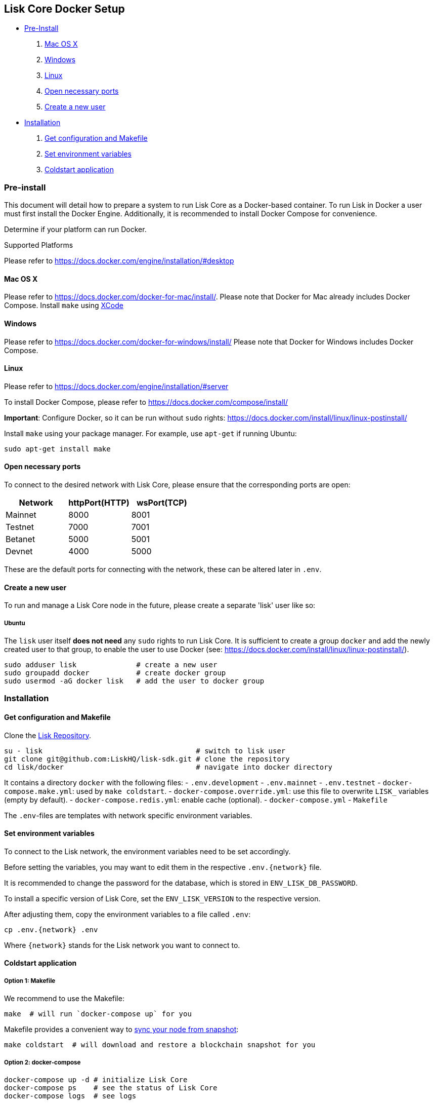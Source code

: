 [[lisk-core-docker-setup]]
Lisk Core Docker Setup
----------------------

* link:#pre-install[Pre-Install]

1.  link:#mac-os-x[Mac OS X]
2.  link:#windows[Windows]
3.  link:#linux[Linux]
4.  link:#open-necessary-ports[Open necessary ports]
5.  link:#create-a-new-user[Create a new user]

* link:#installation[Installation]

1.  link:#get-configuration-and-makefile[Get configuration and Makefile]
2.  link:#set-environment-variables[Set environment variables]
3.  link:#coldstart-application[Coldstart application]

[[pre-install]]
Pre-install
~~~~~~~~~~~

This document will detail how to prepare a system to run Lisk Core as a
Docker-based container. To run Lisk in Docker a user must first install
the Docker Engine. Additionally, it is recommended to install Docker
Compose for convenience.

Determine if your platform can run Docker.

[[supported-platforms]]
Supported Platforms

Please refer to https://docs.docker.com/engine/installation/#desktop

[[mac-os-x]]
Mac OS X
^^^^^^^^

Please refer to https://docs.docker.com/docker-for-mac/install/. Please
note that Docker for Mac already includes Docker Compose. Install `make`
using https://developer.apple.com/xcode/features/[XCode]

[[windows]]
Windows
^^^^^^^

Please refer to https://docs.docker.com/docker-for-windows/install/
Please note that Docker for Windows includes Docker Compose.

[[linux]]
Linux
^^^^^

Please refer to https://docs.docker.com/engine/installation/#server

To install Docker Compose, please refer to
https://docs.docker.com/compose/install/

*Important*: Configure Docker, so it can be run without `sudo` rights:
https://docs.docker.com/install/linux/linux-postinstall/

Install `make` using your package manager. For example, use `apt-get` if
running Ubuntu:

[source,bash]
----
sudo apt-get install make
----

[[open-necessary-ports]]
Open necessary ports
^^^^^^^^^^^^^^^^^^^^

To connect to the desired network with Lisk Core, please ensure that the
corresponding ports are open:

[cols=",,",options="header",]
|====================================
|Network |httpPort(HTTP) |wsPort(TCP)
|Mainnet |8000 |8001
|Testnet |7000 |7001
|Betanet |5000 |5001
|Devnet |4000 |5000
|====================================

These are the default ports for connecting with the network, these can
be altered later in `.env`.

[[create-a-new-user]]
Create a new user
^^^^^^^^^^^^^^^^^

To run and manage a Lisk Core node in the future, please create a
separate 'lisk' user like so:

[[ubuntu]]
Ubuntu
++++++

The `lisk` user itself *does not need* any `sudo` rights to run Lisk
Core. It is sufficient to create a group `docker` and add the newly
created user to that group, to enable the user to use Docker (see:
https://docs.docker.com/install/linux/linux-postinstall/).

[source,bash]
----
sudo adduser lisk              # create a new user
sudo groupadd docker           # create docker group
sudo usermod -aG docker lisk   # add the user to docker group
----

[[installation]]
Installation
~~~~~~~~~~~~

[[get-configuration-and-makefile]]
Get configuration and Makefile
^^^^^^^^^^^^^^^^^^^^^^^^^^^^^^

Clone the https://github.com/LiskHQ/lisk[Lisk Repository].

[source,bash]
----
su - lisk                                    # switch to lisk user
git clone git@github.com:LiskHQ/lisk-sdk.git # clone the repository
cd lisk/docker                               # navigate into docker directory
----

It contains a directory `docker` with the following files: -
`.env.development` - `.env.mainnet` - `.env.testnet` -
`docker-compose.make.yml`: used by `make coldstart`. -
`docker-compose.override.yml`: use this file to overwrite `LISK_`
variables (empty by default). - `docker-compose.redis.yml`: enable cache
(optional). - `docker-compose.yml` - `Makefile`

The `.env`-files are templates with network specific environment
variables.

[[set-environment-variables]]
Set environment variables
^^^^^^^^^^^^^^^^^^^^^^^^^

To connect to the Lisk network, the environment variables need to be set
accordingly.

Before setting the variables, you may want to edit them in the
respective `.env.{network}` file.

It is recommended to change the password for the database, which is
stored in `ENV_LISK_DB_PASSWORD`.

To install a specific version of Lisk Core, set the `ENV_LISK_VERSION`
to the respective version.

After adjusting them, copy the environment variables to a file called
`.env`:

[source,bash]
----
cp .env.{network} .env
----

Where `{network}` stands for the Lisk network you want to connect to.

[[coldstart-application]]
Coldstart application
^^^^^^^^^^^^^^^^^^^^^

[[option-1-makefile]]
Option 1: Makefile
++++++++++++++++++

We recommend to use the Makefile:

[source,bash]
----
make  # will run `docker-compose up` for you
----

Makefile provides a convenient way to
link:../administration/docker.md#sync-from-snapshot[sync your node from
snapshot]:

[source,bash]
----
make coldstart  # will download and restore a blockchain snapshot for you
----

[[option-2-docker-compose]]
Option 2: docker-compose
++++++++++++++++++++++++

[source,bash]
----
docker-compose up -d # initialize Lisk Core
docker-compose ps    # see the status of Lisk Core
docker-compose logs  # see logs
----

As next step, check out link:../administration/docker.md[Docker
Administration] to learn how to manage your Node.
